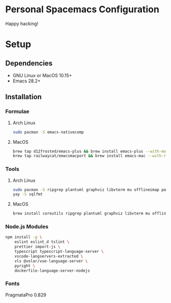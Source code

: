 * Personal Spacemacs Configuration

  Happy hacking!

* Setup
** Dependencies
- GNU Linux or MacOS 10.15+
- Emacs 28.2+

** Installation
*** Formulae
**** Arch Linux
#+begin_src bash
sudo pacman -S emacs-nativecomp
#+end_src
**** MacOS
#+begin_src bash
  brew tap d12frosted/emacs-plus && brew install emacs-plus --with-modern-icon --with-xwidgets --HEAD
  brew tap railwaycat/emacsmacport && brew install emacs-mac --with-rsvg
#+end_src
*** Tools
**** Arch Linux
#+begin_src bash
sudo pacman -S ripgrep plantuml graphviz libvterm mu offlineimap pandoc poppler automake texlive-bin texlive-core texlive-langchinese ctags global rust-analyzer
yay -S sqlfmt
#+end_src
**** MacOS
#+begin_src bash
brew install coreutils ripgrep plantuml graphviz libvterm mu offlineimap pandoc poppler automake mactex ctags global rust-analyzer
#+end_src
*** Node.js Modules
#+begin_src bash
npm install -g \
    eslint eslint_d tslint \
    prettier import-js \
    typescript typescript-language-server \
    vscode-langservers-extracted \
    vls @volar/vue-language-server \
    pyright \
    dockerfile-language-server-nodejs
#+end_src
*** Fonts
PragmataPro 0.829
